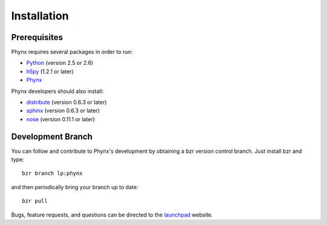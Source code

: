 ************
Installation
************

Prerequisites
=============

Phynx requires several packages in order to run:

* Python_ (version 2.5 or 2.6)
* h5py_ (1.2.1 or later)
* Phynx_

Phynx developers should also install:

* distribute_ (version 0.6.3 or later)
* sphinx_ (version 0.6.3 or later)
* nose_ (version 0.11.1 or later)

.. _Python: http://www.python.org/
.. _h5py: http://code.google.com/p/h5py/
.. _Phynx: http://pypi.python.org/pypi/phynx
.. _Distribute: http://pypi.python.org/pypi/distribute
.. _sphinx: http://sphinx.pocoo.org/
.. _nose: http://pypi.python.org/pypi/nose

Development Branch
==================

You can follow and contribute to Phynx's development by obtaining a
bzr version control branch. Just install bzr and type::

  bzr branch lp:phynx

and then periodically bring your branch up to date::

  bzr pull

Bugs, feature requests, and questions can be directed to the
launchpad_ website.


.. _bzr: http://bazaar-vcs.org/en/
.. _launchpad: https://launchpad.net/xpaxs
